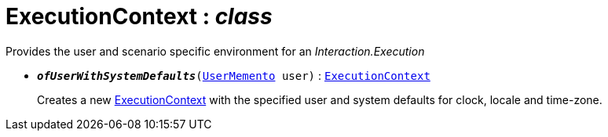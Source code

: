 = ExecutionContext : _class_



Provides the user and scenario specific environment for an _Interaction.Execution_

* `[teal]#*_ofUserWithSystemDefaults_*#(xref:system:generated:index/UserMemento.adoc[UserMemento] user)` : `xref:system:generated:index/ExecutionContext.adoc[ExecutionContext]`
+
Creates a new xref:system:generated:index/ExecutionContext.adoc[ExecutionContext] with the specified user and system defaults for clock, locale and time-zone.

